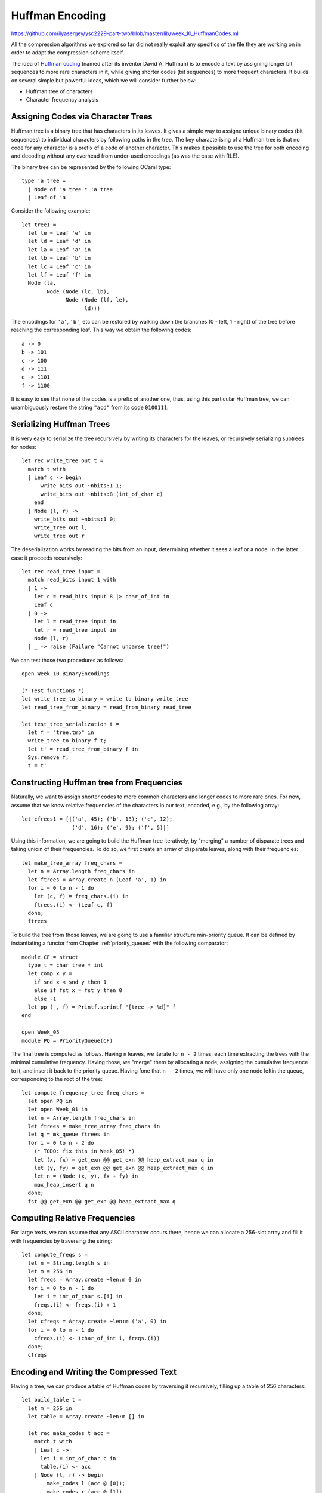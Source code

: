 .. -*- mode: rst -*-

.. _week-11-huffman:

Huffman Encoding
================

https://github.com/ilyasergey/ysc2229-part-two/blob/master/lib/week_10_HuffmanCodes.ml

All the compression algorithms we explored so far did not really exploit any specifics of the file they are working on in order to adapt the compression scheme itself. 

The idea of `Huffman coding <https://en.wikipedia.org/wiki/Huffman_coding>`_ (named after its inventor David A. Huffman) is to encode a text by assigning longer bit sequences to more rare characters in it, while giving shorter codes (bit sequences) to more frequent characters. It builds on several simple but powerful ideas, which we will consider further below:

* Huffman tree of characters
* Character frequency analysis

Assigning Codes via Character Trees
-----------------------------------

Huffman tree is a binary tree that has characters in its leaves. It gives a simple way to assigne unique binary codes (bit sequences) to individual characters by following paths in the tree. The key characterising of a Huffman tree is that no code for any character is a prefix of a code of another character. This makes it possible to use the tree for both encoding and decoding without any overhead from under-used encodings (as was the case with RLE).

The binary tree can be represented by the following OCaml type::

 type 'a tree = 
   | Node of 'a tree * 'a tree
   | Leaf of 'a

Consider the following example::

 let tree1 = 
   let le = Leaf 'e' in
   let ld = Leaf 'd' in
   let la = Leaf 'a' in
   let lb = Leaf 'b' in
   let lc = Leaf 'c' in
   let lf = Leaf 'f' in
   Node (la,
         Node (Node (lc, lb), 
               Node (Node (lf, le), 
                     ld)))

The encodings for ``'a'``, ``'b'``, etc can be restored by walking down the branches (0 - left, 1 - right) of the tree before reaching the corresponding leaf. This way we obtain the following codes::

 a -> 0
 b -> 101
 c -> 100
 d -> 111
 e -> 1101
 f -> 1100

It is easy to see that none of the codes is a prefix of another one, thus, using this particular Huffman tree, we can unambiguously restore the string ``"acd"`` from its code ``0100111``.

Serializing Huffman Trees
-------------------------

It is very easy to serialize the tree recursively by writing its characters for the leaves, or recursively serializing subtrees for nodes::

 let rec write_tree out t = 
   match t with 
   | Leaf c -> begin
       write_bits out ~nbits:1 1;
       write_bits out ~nbits:8 (int_of_char c)
     end
   | Node (l, r) ->
     write_bits out ~nbits:1 0;
     write_tree out l;
     write_tree out r

The deserialization works by reading the bits from an input, determining whether it sees a leaf or a node. In the latter case it proceeds recursively::

 let rec read_tree input = 
   match read_bits input 1 with
   | 1 -> 
     let c = read_bits input 8 |> char_of_int in
     Leaf c
   | 0 ->
     let l = read_tree input in
     let r = read_tree input in
     Node (l, r)
   | _ -> raise (Failure "Cannot unparse tree!")

We can test those two procedures as follows::

 open Week_10_BinaryEncodings

 (* Test functions *)
 let write_tree_to_binary = write_to_binary write_tree
 let read_tree_from_binary = read_from_binary read_tree

 let test_tree_serialization t = 
   let f = "tree.tmp" in
   write_tree_to_binary f t;
   let t' = read_tree_from_binary f in
   Sys.remove f;
   t = t'

Constructing Huffman tree from Frequencies
------------------------------------------

Naturally, we want to assign shorter codes to more common characters and longer codes to more rare ones. For now, assume that we know relative frequencies of the characters in our text, encoded, e.g., by the following array::

 let cfreqs1 = [|('a', 45); ('b', 13); ('c', 12); 
                 ('d', 16); ('e', 9); ('f', 5)|]

Using this information, we are going to build the Huffman tree iteratively, by "merging" a number of disparate trees and taking unioin of their frequencies. To do so, we first create an array of disparate leaves, along with their frequencies::

 let make_tree_array freq_chars = 
   let n = Array.length freq_chars in
   let ftrees = Array.create n (Leaf 'a', 1) in
   for i = 0 to n - 1 do
     let (c, f) = freq_chars.(i) in
     ftrees.(i) <- (Leaf c, f)
   done;
   ftrees
 
To build the tree from those leaves, we are going to use a familiar structure min-priority queue. It can be defined by instantiating a functor from Chapter :ref:`priority_queues` with the following comparator::

 module CF = struct
   type t = char tree * int
   let comp x y = 
     if snd x < snd y then 1
     else if fst x = fst y then 0
     else -1
   let pp (_, f) = Printf.sprintf "[tree -> %d]" f
 end

 open Week_05
 module PQ = PriorityQueue(CF)

The final tree is computed as follows. Having ``n`` leaves, we iterate for ``n - 2`` times, each time extracting the trees with the minimal cumulative frequency. Having those, we "merge" them by allocating a node, assigning the cumulative frequence to it, and insert it back to the priority queue. Having fone that ``n - 2`` times, we will have only one node leftin the queue, corresponding to the root of the tree::

 let compute_frequency_tree freq_chars = 
   let open PQ in
   let open Week_01 in
   let n = Array.length freq_chars in
   let ftrees = make_tree_array freq_chars in
   let q = mk_queue ftrees in
   for i = 0 to n - 2 do
     (* TODO: fix this in Week_05! *)
     let (x, fx) = get_exn @@ get_exn @@ heap_extract_max q in
     let (y, fy) = get_exn @@ get_exn @@ heap_extract_max q in
     let n = (Node (x, y), fx + fy) in
     max_heap_insert q n
   done;
   fst @@ get_exn @@ get_exn @@ heap_extract_max q

Computing Relative Frequencies
------------------------------

For large texts, we can assume that any ASCII character occurs there, hence we can allocate a 256-slot array and fill it with frequencies by traversing the string::

 let compute_freqs s = 
   let n = String.length s in
   let m = 256 in
   let freqs = Array.create ~len:m 0 in
   for i = 0 to n - 1 do
     let i = int_of_char s.[i] in
     freqs.(i) <- freqs.(i) + 1
   done;
   let cfreqs = Array.create ~len:m ('a', 0) in
   for i = 0 to m - 1 do
     cfreqs.(i) <- (char_of_int i, freqs.(i))
   done;
   cfreqs

Encoding and Writing the Compressed Text
----------------------------------------

Having a tree, we can produce a table of Huffman codes by traversing it recursively, filling up a table of 256 characters::

 let build_table t = 
   let m = 256 in
   let table = Array.create ~len:m [] in 

   let rec make_codes t acc = 
     match t with
     | Leaf c -> 
       let i = int_of_char c in
       table.(i) <- acc
     | Node (l, r) -> begin
         make_codes l (acc @ [0]);
         make_codes r (acc @ [1])
       end
   in
   make_codes t [];
   table

Now, with the tree, encoding table at hand, and the text itself, we can proceed to write the compressed binary file. The file will contain

(a) The serialized Huffman tree with the codes, necessary to decode the rest and
(b) The string encoded using the table built via the ``build_table`` function.

Since we serialize the tree, there is no need to serialize the table. 

The following function writes the tree and the encoded string to the output bit-channel ``out``::

 let write_tree_and_data out (t, s) = 
   write_tree out t;
   let table = build_table t in
   let n = String.length s in 
   (* Write length *)
   write_bits out ~nbits:30 n;
   for i = 0 to n - 1 do
     let bits = table.(int_of_char s.[i])  in
     List.iter bits ~f:(fun bit ->
         write_bits out ~nbits:1 bit;)
   done

Notice that due to the padding, we also store the length of the string, as there might be some "garbage" zeroes at the end of the stream.

The following two functions compress the string and the file (``source``) into a compressed file ``target``::

 let compress_string target s = 
   let freqs = compute_freqs s in
   let t = compute_frequency_tree freqs in 
   write_to_binary write_tree_and_data target (t, s)

 let compress_file source target = 
   let s = read_file_to_single_string source in
   compress_string target s

Decompression
-------------

In order to decompress a file, we need to know how to interpret the stream of bits via the Huffman tree. This can be done via the procedure that reads bits as long as there is a tree to walk by, and returns a character once it encounters a leaf::

 let rec read_char_via_tree t input =
   match t with
   | Leaf c -> c
   | Node (l, r) ->
     let b = read_bits input 1 in 
     match b with
     | 0 -> read_char_via_tree l input
     | 1 -> read_char_via_tree r input
     | _ -> raise (Failure "This cannot happen!")

The following function first reads a serialized Huffman tree from the given ``input`` and then uses it to decode the rest of the file::

 let read_encoded input = 
   let t = read_tree input in
   let n = read_bits input 30 in
   let buf = Buffer.create 100 in 
   for i = 0 to n - 1 do
     let ch = read_char_via_tree t input in
     Buffer.add_char buf ch
   done;
   Buffer.contents buf

We can finally put everything together for decompression::

 let decompress_file filename = 
   read_from_binary read_encoded filename

Testing and Running Huffman Compression
---------------------------------------

We can test Huffman compression similarly to previous encoding algorithms::

 let huffman_test s = 
   let filename = "archive.huf" in
   compress_string filename s;
   let s' = decompress_file filename in
   Sys.remove filename;
   s = s'

The developed compression/decompression algorithms are so useful that we should deliver them as standalone runnable programs.

https://github.com/ilyasergey/ysc2229-part-two/blob/master/runners/compress_text.ml

The following file defines the runnable that executes Huffman compression on a given file (first runtime argument) and outputs the result into a file named as a second argument::

 open Printf
 open Week_10_HuffmanCodes
 open Week_03

 let () =
   if Array.length (Sys.argv) < 3 
   then begin
     print_endline "No input or output file name provided!";
     print_endline "Format: compress input_file archive_name"
   end
   else begin
     let input = Sys.argv.(1) in   
     let archive = Sys.argv.(2) in 
     print_endline "Compressing...";
     time (compress_file input) archive;
     print_endline "Compression complete."   
   end

Once compiled, let us try to run it on some large text, such as `Leo Tolstoy's "War and Peace" <https://en.wikipedia.org/wiki/War_and_Peace>`_ taken from `Project Gutenberg <https://en.wikipedia.org/wiki/Project_Gutenberg>`_ (located in the ``resources`` folder of the project)::

 > bin/compress resources/war-and-peace.txt resources/war-and-peace.huf
 Compressing...
 Execution elapsed time: 0.171870 sec
 Compression complete.
  
As the result, as file ``war-and-piece.huf`` has been produced under ``resources``. Let us compare the sizes of the compressed and the original::

 1960786 war-and-peace.huf
 3359545 war-and-peace.txt

That is the compression rate is 1960786 / 3359545 = 58%.

The original file can be obtained by running, e.g.:: 

 bin/decompress resources/war-and-peace.huf resources/war-and-peace-copy.txt

It is easy to check (via ``md5`` of ``cksum``) that ``war-and-peace-copy.txt`` is identical to ``war-and-peace.txt``
